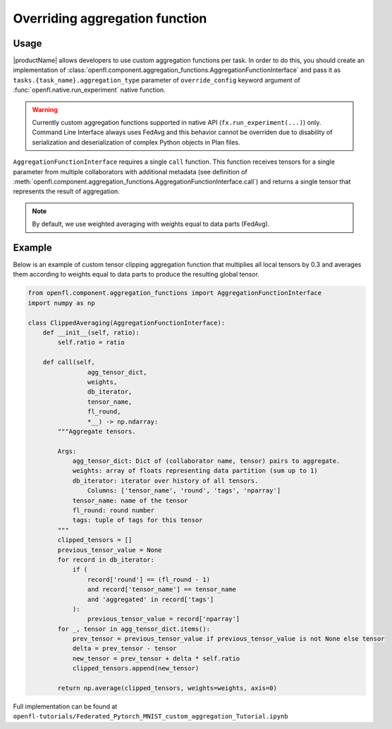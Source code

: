 .. # Copyright (C) 2020-2021 Intel Corporation
.. # SPDX-License-Identifier: Apache-2.0

.. _overriding_agg_fn:

Overriding aggregation function
#######################

Usage
=====================
|productName| allows developers to use custom aggregation functions per task.
In order to do this, you should create an implementation of :class:`openfl.component.aggregation_functions.AggregationFunctionInterface`
and pass it as ``tasks.{task_name}.aggregation_type`` parameter of ``override_config`` keyword argument of :func:`openfl.native.run_experiment` native function.

.. warning::

    Currently custom aggregation functions supported in native API (``fx.run_experiment(...)``) only.
    Command Line Interface always uses FedAvg and this behavior cannot be overriden due to disability of serialization and deserialization of complex Python objects in Plan files.

``AggregationFunctionInterface`` requires a single ``call`` function.
This function receives tensors for a single parameter from multiple collaborators with additional metadata (see definition of :meth:`openfl.component.aggregation_functions.AggregationFunctionInterface.call`) and returns a single tensor that represents the result of aggregation.

.. note::
    By default, we use weighted averaging with weights equal to data parts (FedAvg).

Example
=======================

Below is an example of custom tensor clipping aggregation function that multiplies all local tensors by 0.3 and averages them according to weights equal to data parts to produce the resulting global tensor.

.. code-block:: python

    from openfl.component.aggregation_functions import AggregationFunctionInterface
    import numpy as np

    class ClippedAveraging(AggregationFunctionInterface):
        def __init__(self, ratio):
            self.ratio = ratio
            
        def call(self,
                    agg_tensor_dict,
                    weights,
                    db_iterator,
                    tensor_name,
                    fl_round,
                    *__) -> np.ndarray:
            """Aggregate tensors.

            Args:
                agg_tensor_dict: Dict of (collaborator name, tensor) pairs to aggregate.
                weights: array of floats representing data partition (sum up to 1)
                db_iterator: iterator over history of all tensors.
                    Columns: ['tensor_name', 'round', 'tags', 'nparray']
                tensor_name: name of the tensor
                fl_round: round number
                tags: tuple of tags for this tensor
            """
            clipped_tensors = []
            previous_tensor_value = None
            for record in db_iterator:
                if (
                    record['round'] == (fl_round - 1)
                    and record['tensor_name'] == tensor_name
                    and 'aggregated' in record['tags']
                ):
                    previous_tensor_value = record['nparray']
            for _, tensor in agg_tensor_dict.items():
                prev_tensor = previous_tensor_value if previous_tensor_value is not None else tensor
                delta = prev_tensor - tensor
                new_tensor = prev_tensor + delta * self.ratio
                clipped_tensors.append(new_tensor)

            return np.average(clipped_tensors, weights=weights, axis=0)

Full implementation can be found at ``openfl-tutorials/Federated_Pytorch_MNIST_custom_aggregation_Tutorial.ipynb``